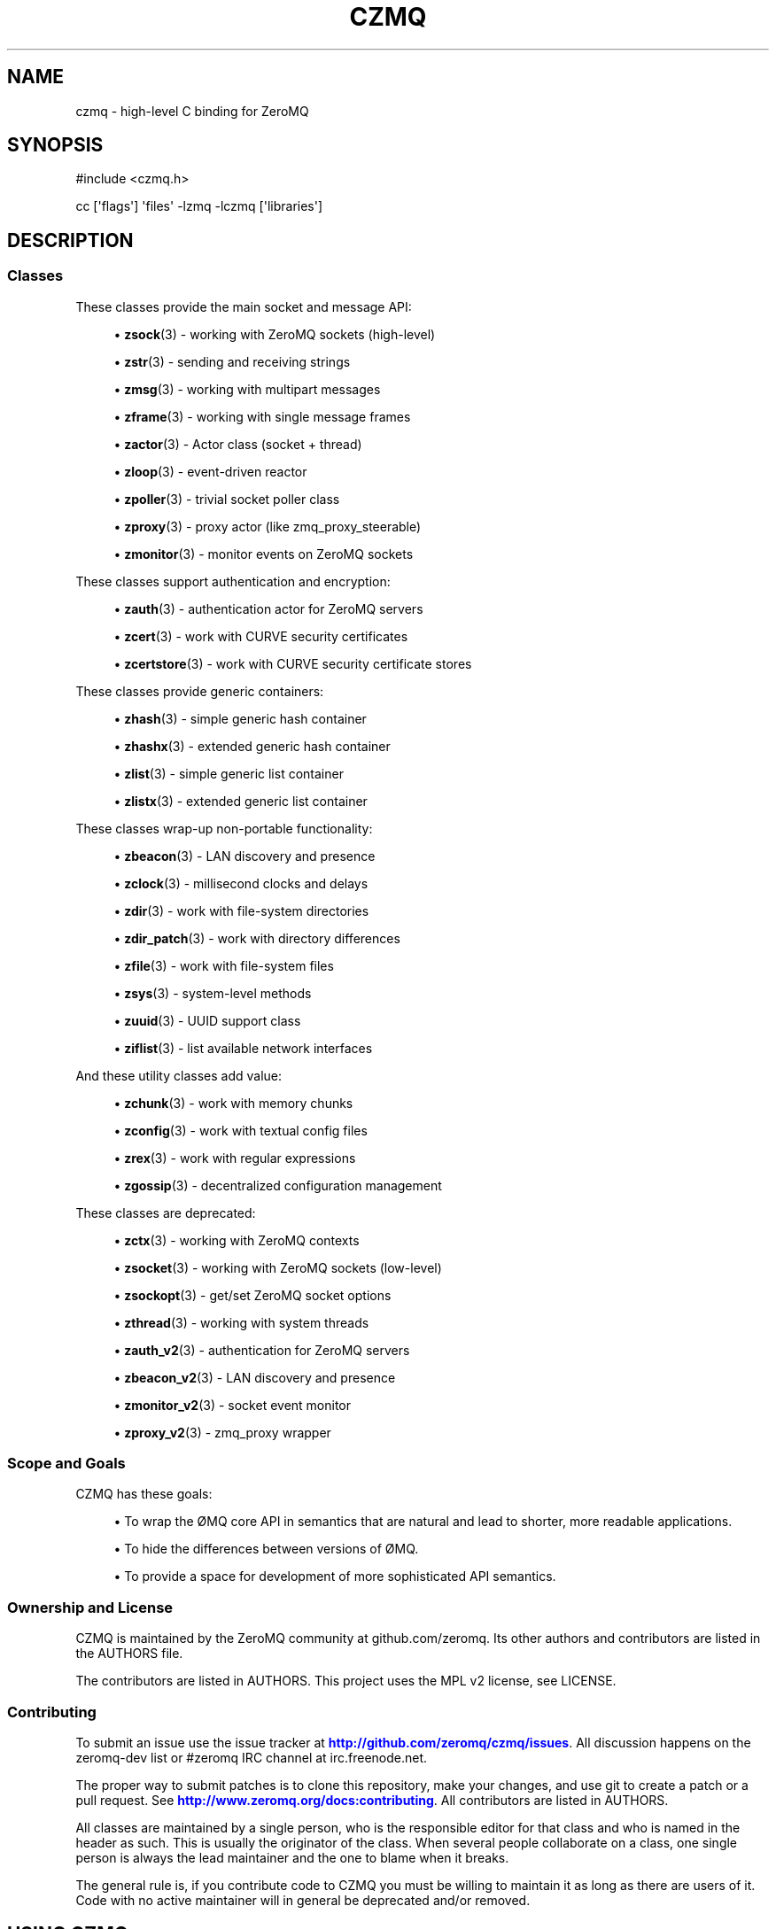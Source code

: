 '\" t
.\"     Title: czmq
.\"    Author: [see the "AUTHORS" section]
.\" Generator: DocBook XSL Stylesheets v1.76.1 <http://docbook.sf.net/>
.\"      Date: 12/31/2016
.\"    Manual: CZMQ Manual
.\"    Source: CZMQ 4.0.2
.\"  Language: English
.\"
.TH "CZMQ" "7" "12/31/2016" "CZMQ 4\&.0\&.2" "CZMQ Manual"
.\" -----------------------------------------------------------------
.\" * Define some portability stuff
.\" -----------------------------------------------------------------
.\" ~~~~~~~~~~~~~~~~~~~~~~~~~~~~~~~~~~~~~~~~~~~~~~~~~~~~~~~~~~~~~~~~~
.\" http://bugs.debian.org/507673
.\" http://lists.gnu.org/archive/html/groff/2009-02/msg00013.html
.\" ~~~~~~~~~~~~~~~~~~~~~~~~~~~~~~~~~~~~~~~~~~~~~~~~~~~~~~~~~~~~~~~~~
.ie \n(.g .ds Aq \(aq
.el       .ds Aq '
.\" -----------------------------------------------------------------
.\" * set default formatting
.\" -----------------------------------------------------------------
.\" disable hyphenation
.nh
.\" disable justification (adjust text to left margin only)
.ad l
.\" -----------------------------------------------------------------
.\" * MAIN CONTENT STARTS HERE *
.\" -----------------------------------------------------------------
.SH "NAME"
czmq \- high\-level C binding for ZeroMQ
.SH "SYNOPSIS"
.sp
.nf
#include <czmq\&.h>

cc [\*(Aqflags\*(Aq] \*(Aqfiles\*(Aq \-lzmq \-lczmq [\*(Aqlibraries\*(Aq]
.fi
.SH "DESCRIPTION"
.SS "Classes"
.sp
These classes provide the main socket and message API:
.sp
.RS 4
.ie n \{\
\h'-04'\(bu\h'+03'\c
.\}
.el \{\
.sp -1
.IP \(bu 2.3
.\}

\fBzsock\fR(3)
\- working with ZeroMQ sockets (high\-level)
.RE
.sp
.RS 4
.ie n \{\
\h'-04'\(bu\h'+03'\c
.\}
.el \{\
.sp -1
.IP \(bu 2.3
.\}

\fBzstr\fR(3)
\- sending and receiving strings
.RE
.sp
.RS 4
.ie n \{\
\h'-04'\(bu\h'+03'\c
.\}
.el \{\
.sp -1
.IP \(bu 2.3
.\}

\fBzmsg\fR(3)
\- working with multipart messages
.RE
.sp
.RS 4
.ie n \{\
\h'-04'\(bu\h'+03'\c
.\}
.el \{\
.sp -1
.IP \(bu 2.3
.\}

\fBzframe\fR(3)
\- working with single message frames
.RE
.sp
.RS 4
.ie n \{\
\h'-04'\(bu\h'+03'\c
.\}
.el \{\
.sp -1
.IP \(bu 2.3
.\}

\fBzactor\fR(3)
\- Actor class (socket + thread)
.RE
.sp
.RS 4
.ie n \{\
\h'-04'\(bu\h'+03'\c
.\}
.el \{\
.sp -1
.IP \(bu 2.3
.\}

\fBzloop\fR(3)
\- event\-driven reactor
.RE
.sp
.RS 4
.ie n \{\
\h'-04'\(bu\h'+03'\c
.\}
.el \{\
.sp -1
.IP \(bu 2.3
.\}

\fBzpoller\fR(3)
\- trivial socket poller class
.RE
.sp
.RS 4
.ie n \{\
\h'-04'\(bu\h'+03'\c
.\}
.el \{\
.sp -1
.IP \(bu 2.3
.\}

\fBzproxy\fR(3)
\- proxy actor (like zmq_proxy_steerable)
.RE
.sp
.RS 4
.ie n \{\
\h'-04'\(bu\h'+03'\c
.\}
.el \{\
.sp -1
.IP \(bu 2.3
.\}

\fBzmonitor\fR(3)
\- monitor events on ZeroMQ sockets
.RE
.sp
These classes support authentication and encryption:
.sp
.RS 4
.ie n \{\
\h'-04'\(bu\h'+03'\c
.\}
.el \{\
.sp -1
.IP \(bu 2.3
.\}

\fBzauth\fR(3)
\- authentication actor for ZeroMQ servers
.RE
.sp
.RS 4
.ie n \{\
\h'-04'\(bu\h'+03'\c
.\}
.el \{\
.sp -1
.IP \(bu 2.3
.\}

\fBzcert\fR(3)
\- work with CURVE security certificates
.RE
.sp
.RS 4
.ie n \{\
\h'-04'\(bu\h'+03'\c
.\}
.el \{\
.sp -1
.IP \(bu 2.3
.\}

\fBzcertstore\fR(3)
\- work with CURVE security certificate stores
.RE
.sp
These classes provide generic containers:
.sp
.RS 4
.ie n \{\
\h'-04'\(bu\h'+03'\c
.\}
.el \{\
.sp -1
.IP \(bu 2.3
.\}

\fBzhash\fR(3)
\- simple generic hash container
.RE
.sp
.RS 4
.ie n \{\
\h'-04'\(bu\h'+03'\c
.\}
.el \{\
.sp -1
.IP \(bu 2.3
.\}

\fBzhashx\fR(3)
\- extended generic hash container
.RE
.sp
.RS 4
.ie n \{\
\h'-04'\(bu\h'+03'\c
.\}
.el \{\
.sp -1
.IP \(bu 2.3
.\}

\fBzlist\fR(3)
\- simple generic list container
.RE
.sp
.RS 4
.ie n \{\
\h'-04'\(bu\h'+03'\c
.\}
.el \{\
.sp -1
.IP \(bu 2.3
.\}

\fBzlistx\fR(3)
\- extended generic list container
.RE
.sp
These classes wrap\-up non\-portable functionality:
.sp
.RS 4
.ie n \{\
\h'-04'\(bu\h'+03'\c
.\}
.el \{\
.sp -1
.IP \(bu 2.3
.\}

\fBzbeacon\fR(3)
\- LAN discovery and presence
.RE
.sp
.RS 4
.ie n \{\
\h'-04'\(bu\h'+03'\c
.\}
.el \{\
.sp -1
.IP \(bu 2.3
.\}

\fBzclock\fR(3)
\- millisecond clocks and delays
.RE
.sp
.RS 4
.ie n \{\
\h'-04'\(bu\h'+03'\c
.\}
.el \{\
.sp -1
.IP \(bu 2.3
.\}

\fBzdir\fR(3)
\- work with file\-system directories
.RE
.sp
.RS 4
.ie n \{\
\h'-04'\(bu\h'+03'\c
.\}
.el \{\
.sp -1
.IP \(bu 2.3
.\}

\fBzdir_patch\fR(3)
\- work with directory differences
.RE
.sp
.RS 4
.ie n \{\
\h'-04'\(bu\h'+03'\c
.\}
.el \{\
.sp -1
.IP \(bu 2.3
.\}

\fBzfile\fR(3)
\- work with file\-system files
.RE
.sp
.RS 4
.ie n \{\
\h'-04'\(bu\h'+03'\c
.\}
.el \{\
.sp -1
.IP \(bu 2.3
.\}

\fBzsys\fR(3)
\- system\-level methods
.RE
.sp
.RS 4
.ie n \{\
\h'-04'\(bu\h'+03'\c
.\}
.el \{\
.sp -1
.IP \(bu 2.3
.\}

\fBzuuid\fR(3)
\- UUID support class
.RE
.sp
.RS 4
.ie n \{\
\h'-04'\(bu\h'+03'\c
.\}
.el \{\
.sp -1
.IP \(bu 2.3
.\}

\fBziflist\fR(3)
\- list available network interfaces
.RE
.sp
And these utility classes add value:
.sp
.RS 4
.ie n \{\
\h'-04'\(bu\h'+03'\c
.\}
.el \{\
.sp -1
.IP \(bu 2.3
.\}

\fBzchunk\fR(3)
\- work with memory chunks
.RE
.sp
.RS 4
.ie n \{\
\h'-04'\(bu\h'+03'\c
.\}
.el \{\
.sp -1
.IP \(bu 2.3
.\}

\fBzconfig\fR(3)
\- work with textual config files
.RE
.sp
.RS 4
.ie n \{\
\h'-04'\(bu\h'+03'\c
.\}
.el \{\
.sp -1
.IP \(bu 2.3
.\}

\fBzrex\fR(3)
\- work with regular expressions
.RE
.sp
.RS 4
.ie n \{\
\h'-04'\(bu\h'+03'\c
.\}
.el \{\
.sp -1
.IP \(bu 2.3
.\}

\fBzgossip\fR(3)
\- decentralized configuration management
.RE
.sp
These classes are deprecated:
.sp
.RS 4
.ie n \{\
\h'-04'\(bu\h'+03'\c
.\}
.el \{\
.sp -1
.IP \(bu 2.3
.\}

\fBzctx\fR(3)
\- working with ZeroMQ contexts
.RE
.sp
.RS 4
.ie n \{\
\h'-04'\(bu\h'+03'\c
.\}
.el \{\
.sp -1
.IP \(bu 2.3
.\}

\fBzsocket\fR(3)
\- working with ZeroMQ sockets (low\-level)
.RE
.sp
.RS 4
.ie n \{\
\h'-04'\(bu\h'+03'\c
.\}
.el \{\
.sp -1
.IP \(bu 2.3
.\}

\fBzsockopt\fR(3)
\- get/set ZeroMQ socket options
.RE
.sp
.RS 4
.ie n \{\
\h'-04'\(bu\h'+03'\c
.\}
.el \{\
.sp -1
.IP \(bu 2.3
.\}

\fBzthread\fR(3)
\- working with system threads
.RE
.sp
.RS 4
.ie n \{\
\h'-04'\(bu\h'+03'\c
.\}
.el \{\
.sp -1
.IP \(bu 2.3
.\}

\fBzauth_v2\fR(3)
\- authentication for ZeroMQ servers
.RE
.sp
.RS 4
.ie n \{\
\h'-04'\(bu\h'+03'\c
.\}
.el \{\
.sp -1
.IP \(bu 2.3
.\}

\fBzbeacon_v2\fR(3)
\- LAN discovery and presence
.RE
.sp
.RS 4
.ie n \{\
\h'-04'\(bu\h'+03'\c
.\}
.el \{\
.sp -1
.IP \(bu 2.3
.\}

\fBzmonitor_v2\fR(3)
\- socket event monitor
.RE
.sp
.RS 4
.ie n \{\
\h'-04'\(bu\h'+03'\c
.\}
.el \{\
.sp -1
.IP \(bu 2.3
.\}

\fBzproxy_v2\fR(3)
\- zmq_proxy wrapper
.RE
.SS "Scope and Goals"
.sp
CZMQ has these goals:
.sp
.RS 4
.ie n \{\
\h'-04'\(bu\h'+03'\c
.\}
.el \{\
.sp -1
.IP \(bu 2.3
.\}
To wrap the \(/OMQ core API in semantics that are natural and lead to shorter, more readable applications\&.
.RE
.sp
.RS 4
.ie n \{\
\h'-04'\(bu\h'+03'\c
.\}
.el \{\
.sp -1
.IP \(bu 2.3
.\}
To hide the differences between versions of \(/OMQ\&.
.RE
.sp
.RS 4
.ie n \{\
\h'-04'\(bu\h'+03'\c
.\}
.el \{\
.sp -1
.IP \(bu 2.3
.\}
To provide a space for development of more sophisticated API semantics\&.
.RE
.SS "Ownership and License"
.sp
CZMQ is maintained by the ZeroMQ community at github\&.com/zeromq\&. Its other authors and contributors are listed in the AUTHORS file\&.
.sp
The contributors are listed in AUTHORS\&. This project uses the MPL v2 license, see LICENSE\&.
.SS "Contributing"
.sp
To submit an issue use the issue tracker at \m[blue]\fBhttp://github\&.com/zeromq/czmq/issues\fR\m[]\&. All discussion happens on the zeromq\-dev list or #zeromq IRC channel at irc\&.freenode\&.net\&.
.sp
The proper way to submit patches is to clone this repository, make your changes, and use git to create a patch or a pull request\&. See \m[blue]\fBhttp://www\&.zeromq\&.org/docs:contributing\fR\m[]\&. All contributors are listed in AUTHORS\&.
.sp
All classes are maintained by a single person, who is the responsible editor for that class and who is named in the header as such\&. This is usually the originator of the class\&. When several people collaborate on a class, one single person is always the lead maintainer and the one to blame when it breaks\&.
.sp
The general rule is, if you contribute code to CZMQ you must be willing to maintain it as long as there are users of it\&. Code with no active maintainer will in general be deprecated and/or removed\&.
.SH "USING CZMQ"
.SS "Building and Installing"
.sp
CZMQ uses autotools for packaging\&. To build from git (all example commands are for Linux):
.sp
.if n \{\
.RS 4
.\}
.nf
    git clone git://github\&.com/zeromq/czmq\&.git
    cd czmq
    sh autogen\&.sh
    \&./configure
    make all
    sudo make install
    sudo ldconfig
.fi
.if n \{\
.RE
.\}
.sp
You will need the pkg\-config, libtool, and autoreconf packages\&. Set the LD_LIBRARY_PATH to /usr/local/libs unless you install elsewhere\&.
.sp
After building, you can run the CZMQ selftests:
.sp
.if n \{\
.RS 4
.\}
.nf
    cd src
    \&./czmq_selftest
.fi
.if n \{\
.RE
.\}
.SS "Linking with an Application"
.sp
Include czmq\&.h in your application and link with CZMQ\&. Here is a typical gcc link command:
.sp
.if n \{\
.RS 4
.\}
.nf
    gcc \-lczmq \-lzmq myapp\&.c \-o myapp
.fi
.if n \{\
.RE
.\}
.sp
You should read czmq\&.h\&. This file includes zmq\&.h and the system header files that typical \(/OMQ applications will need\&. The provided \fIc\fR shell script lets you write simple portable build scripts:
.sp
.if n \{\
.RS 4
.\}
.nf
    c \-lczmq \-lzmq \-l myapp
.fi
.if n \{\
.RE
.\}
.SS "The Class Model"
.sp
CZMQ consists of classes, each class consisting of a \&.h and a \&.c\&. Classes may depend on other classes\&.
.sp
czmq\&.h includes all classes header files, all the time\&. For the user, CZMQ forms one single package\&. All classes start by including czmq\&.h\&. All applications that use CZMQ start by including czmq\&.h\&. czmq\&.h also defines a limited number of small, useful macros and typedefs that have proven useful for writing clearer C code\&.
.sp
All classes (with some exceptions) are based on a flat C class system and follow these rules (where \fIzclass\fR is the class name):
.sp
.RS 4
.ie n \{\
\h'-04'\(bu\h'+03'\c
.\}
.el \{\
.sp -1
.IP \(bu 2.3
.\}
Class typedef:
zclass_t
.RE
.sp
.RS 4
.ie n \{\
\h'-04'\(bu\h'+03'\c
.\}
.el \{\
.sp -1
.IP \(bu 2.3
.\}
Constructor:
zclass_new
.RE
.sp
.RS 4
.ie n \{\
\h'-04'\(bu\h'+03'\c
.\}
.el \{\
.sp -1
.IP \(bu 2.3
.\}
Destructor:
zclass_destroy
.RE
.sp
.RS 4
.ie n \{\
\h'-04'\(bu\h'+03'\c
.\}
.el \{\
.sp -1
.IP \(bu 2.3
.\}
Property methods:
zclass_property_set,
zclass_property
.RE
.sp
.RS 4
.ie n \{\
\h'-04'\(bu\h'+03'\c
.\}
.el \{\
.sp -1
.IP \(bu 2.3
.\}
Class structures are private (defined in the \&.c source but not the \&.h)
.RE
.sp
.RS 4
.ie n \{\
\h'-04'\(bu\h'+03'\c
.\}
.el \{\
.sp -1
.IP \(bu 2.3
.\}
Properties are accessed only via methods named as described above\&.
.RE
.sp
.RS 4
.ie n \{\
\h'-04'\(bu\h'+03'\c
.\}
.el \{\
.sp -1
.IP \(bu 2.3
.\}
In the class source code the object is always called
self\&.
.RE
.sp
.RS 4
.ie n \{\
\h'-04'\(bu\h'+03'\c
.\}
.el \{\
.sp -1
.IP \(bu 2.3
.\}
The constructor may take arbitrary arguments, and returns NULL on failure, or a new object\&.
.RE
.sp
.RS 4
.ie n \{\
\h'-04'\(bu\h'+03'\c
.\}
.el \{\
.sp -1
.IP \(bu 2.3
.\}
The destructor takes a pointer to an object reference and nullifies it\&.
.RE
.sp
Return values for methods are:
.sp
.RS 4
.ie n \{\
\h'-04'\(bu\h'+03'\c
.\}
.el \{\
.sp -1
.IP \(bu 2.3
.\}
For methods that return an object reference, either the reference, or NULL on failure\&.
.RE
.sp
.RS 4
.ie n \{\
\h'-04'\(bu\h'+03'\c
.\}
.el \{\
.sp -1
.IP \(bu 2.3
.\}
For methods that signal success/failure, a return value of 0 means success, \-1 failure\&.
.RE
.sp
Private/static functions in a class are named s_functionname and are not exported via the header file\&.
.sp
All classes (with some exceptions) have a test method called zclass_test\&.
.SH "DESIGN IDEOLOGY"
.SS "The Problem with C"
.sp
C has the significant advantage of being a small language that, if we take a little care with formatting and naming, can be easily interchanged between developers\&. Every C developer will use much the same 90% of the language\&. Larger languages like C++ provide powerful abstractions like STL containers but at the cost of interchange\&.
.sp
The huge problem with C is that any realistic application needs packages of functionality to bring the language up to the levels we expect for the 21st century\&. Much can be done by using external libraries but every additional library is a dependency that makes the resulting applications harder to build and port\&. While C itself is a highly portable language (and can be made more so by careful use of the preprocessor), most C libraries consider themselves part of the operating system, and as such do not attempt to be portable\&.
.sp
The answer to this, as we learned from building enterprise\-level C applications at iMatix from 1995\-2005, is to create our own fully portable, high\-quality libraries of pre\-packaged functionality, in C\&. Doing this right solves both the requirements of richness of the language, and of portability of the final applications\&.
.SS "A Simple Class Model"
.sp
C has no standard API style\&. It is one thing to write a useful component, but something else to provide an API that is consistent and obvious across many components\&. We learned from building OpenAMQ (\m[blue]\fBhttp://www\&.openamq\&.org\fR\m[]), a messaging client and server of 0\&.5M LoC, that a consistent model for extending C makes life for the application developer much easier\&.
.sp
The general model is that of a class (the source package) that provides objects (in fact C structures)\&. The application creates objects and then works with them\&. When done, the application destroys the object\&. In C, we tend to use the same name for the object as the class, when we can, and it looks like this (to take a fictitious CZMQ class):
.sp
.if n \{\
.RS 4
.\}
.nf
    zregexp_t *regexp = zregexp_new (regexp_string);
    if (!regexp)
        printf ("E: invalid regular expression: %s\en", regexp_string);
    else
    if (zregexp_match (regexp, input_buffer))
        printf ("I: successful match for %s\en", input buffer);
    zregexp_destroy (&amp;regexp);
.fi
.if n \{\
.RE
.\}
.sp
As far as the C program is concerned, the object is a reference to a structure (not a void pointer)\&. We pass the object reference to all methods, since this is still C\&. We could do weird stuff like put method addresses into the structure so that we can emulate a C++ syntax but it\(cqs not worthwhile\&. The goal is not to emulate an OO system, it\(cqs simply to gain consistency\&. The constructor returns an object reference, or NULL if it fails\&. The destructor nullifies the class pointer, and is idempotent\&.
.sp
What we aim at here is the simplest possible consistent syntax\&.
.sp
No model is fully consistent, and classes can define their own rules if it helps make a better result\&. For example:
.sp
.RS 4
.ie n \{\
\h'-04'\(bu\h'+03'\c
.\}
.el \{\
.sp -1
.IP \(bu 2.3
.\}
Some classes may not be opaque\&. For example, we have cases of generated serialization classes that encode and decode structures to/from binary buffers\&. It feels clumsy to have to use methods to access the properties of these classes\&.
.RE
.sp
.RS 4
.ie n \{\
\h'-04'\(bu\h'+03'\c
.\}
.el \{\
.sp -1
.IP \(bu 2.3
.\}
While every class has a new method that is the formal constructor, some methods may also act as constructors\&. For example, a "dup" method might take one object and return a second object\&.
.RE
.sp
.RS 4
.ie n \{\
\h'-04'\(bu\h'+03'\c
.\}
.el \{\
.sp -1
.IP \(bu 2.3
.\}
While every class has a destroy method that is the formal destructor, some methods may also act as destructors\&. For example, a method that sends an object may also destroy the object (so that ownership of any buffers can passed to background threads)\&. Such methods take the same "pointer to a reference" argument as the destroy method\&.
.RE
.SS "Naming Style"
.sp
CZMQ aims for short, consistent names, following the theory that names we use most often should be shortest\&. Classes get one\-word names, unless they are part of a family of classes in which case they may be two words, the first being the family name\&. Methods, similarly, get one\-word names and we aim for consistency across classes (so a method that does something semantically similar in two classes will get the same name in both)\&. So the canonical name for any method is:
.sp
.if n \{\
.RS 4
.\}
.nf
    zclassname_methodname
.fi
.if n \{\
.RE
.\}
.sp
And the reader can easily parse this without needing special syntax to separate the class name from the method name\&.
.SS "Containers"
.sp
After a long experiment with containers, we\(cqve decided that we need exactly two containers:
.sp
.RS 4
.ie n \{\
\h'-04'\(bu\h'+03'\c
.\}
.el \{\
.sp -1
.IP \(bu 2.3
.\}
A singly\-linked list\&.
.RE
.sp
.RS 4
.ie n \{\
\h'-04'\(bu\h'+03'\c
.\}
.el \{\
.sp -1
.IP \(bu 2.3
.\}
A hash table using text keys\&.
.RE
.sp
These are zlist and zhash, respectively\&. Both store void pointers, with no attempt to manage the details of contained objects\&. You can use these containers to create lists of lists, hashes of lists, hashes of hashes, etc\&.
.sp
We assume that at some point we\(cqll need to switch to a doubly\-linked list\&.
.SS "Portability"
.sp
Creating a portable C application can be rewarding in terms of maintaining a single code base across many platforms, and keeping (expensive) system\-specific knowledge separate from application developers\&. In most projects (like \(/OMQ core), there is no portability layer and application code does conditional compilation for all mixes of platforms\&. This leads to quite messy code\&.
.sp
czmq acts as a portability layer, similar to but thinner than libraries like the [Apache Portable Runtime](\m[blue]\fBhttp://apr\&.apache\&.org\fR\m[]) (APR)\&.
.sp
These are the places a C application is subject to arbitrary system differences:
.sp
.RS 4
.ie n \{\
\h'-04'\(bu\h'+03'\c
.\}
.el \{\
.sp -1
.IP \(bu 2.3
.\}
Different compilers may offer slightly different variants of the C language, often lacking specific types or using neat non\-portable names\&. Windows is a big culprit here\&. We solve this by
\fIpatching\fR
the language in czmq_prelude\&.h, e\&.g\&. defining int64_t on Windows\&.
.RE
.sp
.RS 4
.ie n \{\
\h'-04'\(bu\h'+03'\c
.\}
.el \{\
.sp -1
.IP \(bu 2.3
.\}
System header files are inconsistent, i\&.e\&. you need to include different files depending on the OS type and version\&. We solve this by pulling in all necessary header files in czmq_prelude\&.h\&. This is a proven brute\-force approach that increases recompilation times but eliminates a major source of pain\&.
.RE
.sp
.RS 4
.ie n \{\
\h'-04'\(bu\h'+03'\c
.\}
.el \{\
.sp -1
.IP \(bu 2.3
.\}
System libraries are inconsistent, i\&.e\&. you need to link with different libraries depending on the OS type and version\&. We solve this with an external compilation tool,
\fIC\fR, which detects the OS type and version (at runtime) and builds the necessary link commands\&.
.RE
.sp
.RS 4
.ie n \{\
\h'-04'\(bu\h'+03'\c
.\}
.el \{\
.sp -1
.IP \(bu 2.3
.\}
System functions are inconsistent, i\&.e\&. you need to call different functions depending, again, on OS type and version\&. We solve this by building small abstract classes that handle specific areas of functionality, and doing conditional compilation in these\&.
.RE
.sp
An example of the last:
.sp
.if n \{\
.RS 4
.\}
.nf
    #if (defined (__UNIX__))
        pid = GetCurrentProcessId();
    #elif (defined (__WINDOWS__))
        pid = getpid ();
    #else
        pid = 0;
    #endif
.fi
.if n \{\
.RE
.\}
.sp
CZMQ uses the GNU autotools system, so non\-portable code can use the macros this defines\&. It can also use macros defined by the czmq_prelude\&.h header file\&.
.SS "Technical Aspects"
.sp
.RS 4
.ie n \{\
\h'-04'\(bu\h'+03'\c
.\}
.el \{\
.sp -1
.IP \(bu 2.3
.\}

\fBThread safety\fR: the use of opaque structures is thread safe, though \(/OMQ applications should not share state between threads in any case\&.
.RE
.sp
.RS 4
.ie n \{\
\h'-04'\(bu\h'+03'\c
.\}
.el \{\
.sp -1
.IP \(bu 2.3
.\}

\fBName spaces\fR: we prefix class names with
z, which ensures that all exported functions are globally safe\&.
.RE
.sp
.RS 4
.ie n \{\
\h'-04'\(bu\h'+03'\c
.\}
.el \{\
.sp -1
.IP \(bu 2.3
.\}

\fBLibrary versioning\fR: we don\(cqt make any attempt to version the library at this stage\&. Classes are in our experience highly stable once they are built and tested, the only changes typically being added methods\&.
.RE
.sp
.RS 4
.ie n \{\
\h'-04'\(bu\h'+03'\c
.\}
.el \{\
.sp -1
.IP \(bu 2.3
.\}

\fBPerformance\fR: for critical path processing, you may want to avoid creating and destroying classes\&. However on modern Linux systems the heap allocator is very fast\&. Individual classes can choose whether or not to nullify their data on allocation\&.
.RE
.sp
.RS 4
.ie n \{\
\h'-04'\(bu\h'+03'\c
.\}
.el \{\
.sp -1
.IP \(bu 2.3
.\}

\fBSelf\-testing\fR: every class has a
selftest
method that runs through the methods of the class\&. In theory, calling all selftest functions of all classes does a full unit test of the library\&. The
czmq_selftest
application does this\&.
.RE
.sp
.RS 4
.ie n \{\
\h'-04'\(bu\h'+03'\c
.\}
.el \{\
.sp -1
.IP \(bu 2.3
.\}

\fBMemory management\fR: CZMQ classes do not use any special memory management techiques to detect leaks\&. We\(cqve done this in the past but it makes the code relatively complex\&. Instead, we do memory leak testing using tools like valgrind\&.
.RE
.SH "UNDER THE HOOD"
.SS "Adding a New Class"
.sp
If you define a new CZMQ class myclass you need to:
.sp
.RS 4
.ie n \{\
\h'-04'\(bu\h'+03'\c
.\}
.el \{\
.sp -1
.IP \(bu 2.3
.\}
Write the
zmyclass\&.c
and
zmyclass\&.h
source files, in
src
and
include
respectively\&.
.RE
.sp
.RS 4
.ie n \{\
\h'-04'\(bu\h'+03'\c
.\}
.el \{\
.sp -1
.IP \(bu 2.3
.\}
Add`#include <zmyclass\&.h>` to
include/czmq\&.h\&.
.RE
.sp
.RS 4
.ie n \{\
\h'-04'\(bu\h'+03'\c
.\}
.el \{\
.sp -1
.IP \(bu 2.3
.\}
Add the myclass header and test call to
src/czmq_selftest\&.c\&.
.RE
.sp
.RS 4
.ie n \{\
\h'-04'\(bu\h'+03'\c
.\}
.el \{\
.sp -1
.IP \(bu 2.3
.\}
Add a reference documentation to
\fIdoc/zmyclass\&.txt\fR\&.
.RE
.sp
.RS 4
.ie n \{\
\h'-04'\(bu\h'+03'\c
.\}
.el \{\
.sp -1
.IP \(bu 2.3
.\}
Add myclass to \*(Aqsrc/Makefile\&.am` and
doc/Makefile\&.am\&.
.RE
.sp
The bin/newclass\&.sh shell script will automate these steps for you\&.
.SS "Coding Style"
.sp
In general the zctx class defines the style for the whole library\&. The overriding rules for coding style are consistency, clarity, and ease of maintenance\&. We use the C99 standard for syntax including principally:
.sp
.RS 4
.ie n \{\
\h'-04'\(bu\h'+03'\c
.\}
.el \{\
.sp -1
.IP \(bu 2.3
.\}
The // comment style\&.
.RE
.sp
.RS 4
.ie n \{\
\h'-04'\(bu\h'+03'\c
.\}
.el \{\
.sp -1
.IP \(bu 2.3
.\}
Variables definitions placed in or before the code that uses them\&.
.RE
.sp
So while ANSI C code might say:
.sp
.if n \{\
.RS 4
.\}
.nf
    zblob_t *file_buffer;       /*  Buffer for our file */
    \&.\&.\&. (100 lines of code)
    file_buffer = zblob_new ();
    \&.\&.\&.
.fi
.if n \{\
.RE
.\}
.sp
The style in CZMQ would be:
.sp
.if n \{\
.RS 4
.\}
.nf
    zblob_t *file_buffer = zblob_new ();
.fi
.if n \{\
.RE
.\}
.SS "Assertions"
.sp
We use assertions heavily to catch bad argument values\&. The CZMQ classes do not attempt to validate arguments and report errors; bad arguments are treated as fatal application programming errors\&.
.sp
We also use assertions heavily on calls to system functions that are never supposed to fail, where failure is to be treated as a fatal non\-recoverable error (e\&.g\&. running out of memory)\&.
.sp
Assertion code should always take this form:
.sp
.if n \{\
.RS 4
.\}
.nf
    int rc = some_function (arguments);
    assert (rc == 0);
.fi
.if n \{\
.RE
.\}
.sp
Rather than the side\-effect form:
.sp
.if n \{\
.RS 4
.\}
.nf
    assert (some_function (arguments) == 0);
.fi
.if n \{\
.RE
.\}
.sp
Since assertions may be removed by an optimizing compiler\&.
.SS "Documentation"
.sp
Man pages are generated from the class header and source files via the doc/mkman tool, and similar functionality in the gitdown tool (\m[blue]\fBhttp://github\&.com/imatix/gitdown\fR\m[])\&. The header file for a class must wrap its interface as follows (example is from include/zclock\&.h):
.sp
.if n \{\
.RS 4
.\}
.nf
    //  @interface
    //  Sleep for a number of milliseconds
    void
        zclock_sleep (int msecs);

    //  Return current system clock as milliseconds
    int64_t
        zclock_time (void);

    //  Self test of this class
    int
        zclock_test (Bool verbose);
    //  @end
.fi
.if n \{\
.RE
.\}
.sp
The source file for a class must provide documentation as follows:
.sp
.if n \{\
.RS 4
.\}
.nf
    /*
    @header
    \&.\&.\&.short explanation of class\&.\&.\&.
    @discuss
    \&.\&.\&.longer discussion of how it works\&.\&.\&.
    @end
    */
.fi
.if n \{\
.RE
.\}
.sp
The source file for a class then provides the self test example as follows:
.sp
.if n \{\
.RS 4
.\}
.nf
    //  @selftest
    int64_t start = zclock_time ();
    zclock_sleep (10);
    assert ((zclock_time () \- start) >= 10);
    //  @end
.fi
.if n \{\
.RE
.\}
.sp
The template for man pages is in doc/mkman\&.
.SS "Development"
.sp
CZMQ is developed through a test\-driven process that guarantees no memory violations or leaks in the code:
.sp
.RS 4
.ie n \{\
\h'-04'\(bu\h'+03'\c
.\}
.el \{\
.sp -1
.IP \(bu 2.3
.\}
Modify a class or method\&.
.RE
.sp
.RS 4
.ie n \{\
\h'-04'\(bu\h'+03'\c
.\}
.el \{\
.sp -1
.IP \(bu 2.3
.\}
Update the test method for that class\&.
.RE
.sp
.RS 4
.ie n \{\
\h'-04'\(bu\h'+03'\c
.\}
.el \{\
.sp -1
.IP \(bu 2.3
.\}
Run the
\fIselftest\fR
script, which uses the Valgrind memcheck tool\&.
.RE
.sp
.RS 4
.ie n \{\
\h'-04'\(bu\h'+03'\c
.\}
.el \{\
.sp -1
.IP \(bu 2.3
.\}
Repeat until perfect\&.
.RE
.SS "Porting CZMQ"
.sp
When you try CZMQ on an OS that it\(cqs not been used on (ever, or for a while), you will hit code that does not compile\&. In some cases the patches are trivial, in other cases (usually when porting to Windows), the work needed to build equivalent functionality may be quite heavy\&. In any case, the benefit is that once ported, the functionality is available to all applications\&.
.sp
Before attempting to patch code for portability, please read the czmq_prelude\&.h header file\&. There are several typical types of changes you may need to make to get functionality working on a specific operating system:
.sp
.RS 4
.ie n \{\
\h'-04'\(bu\h'+03'\c
.\}
.el \{\
.sp -1
.IP \(bu 2.3
.\}
Defining typedefs which are missing on that specific compiler: do this in czmq_prelude\&.h\&.
.RE
.sp
.RS 4
.ie n \{\
\h'-04'\(bu\h'+03'\c
.\}
.el \{\
.sp -1
.IP \(bu 2.3
.\}
Defining macros that rename exotic library functions to more conventional names: do this in czmq_prelude\&.h\&.
.RE
.sp
.RS 4
.ie n \{\
\h'-04'\(bu\h'+03'\c
.\}
.el \{\
.sp -1
.IP \(bu 2.3
.\}
Reimplementing specific methods to use a non\-standard API: this is typically needed on Windows\&. Do this in the relevant class, using #ifdefs to properly differentiate code for different platforms\&.
.RE
.sp
The canonical \fIstandard operating system\fR for all CZMQ code is Linux, gcc, POSIX\&.
.SH "AUTHORS"
.sp
The czmq manual was written by the authors in the AUTHORS file\&.
.SH "RESOURCES"
.sp
Main web site: \m[blue]\fB\%\fR\m[]
.sp
Report bugs to the email <\m[blue]\fBzeromq\-dev@lists\&.zeromq\&.org\fR\m[]\&\s-2\u[1]\d\s+2>
.SH "COPYRIGHT"
.sp
Copyright (c) the Contributors as noted in the AUTHORS file\&. This file is part of CZMQ, the high\-level C binding for 0MQ: http://czmq\&.zeromq\&.org\&. This Source Code Form is subject to the terms of the Mozilla Public License, v\&. 2\&.0\&. If a copy of the MPL was not distributed with this file, You can obtain one at http://mozilla\&.org/MPL/2\&.0/\&. LICENSE included with the czmq distribution\&.
.SH "NOTES"
.IP " 1." 4
zeromq-dev@lists.zeromq.org
.RS 4
\%mailto:zeromq-dev@lists.zeromq.org
.RE
